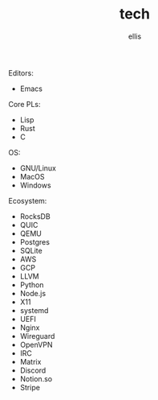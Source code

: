 #+TITLE: tech
#+AUTHOR: ellis

Editors:
- Emacs

Core PLs:
- Lisp
- Rust
- C

OS:
- GNU/Linux
- MacOS
- Windows

Ecosystem:
- RocksDB
- QUIC
- QEMU
- Postgres
- SQLite
- AWS
- GCP
- LLVM
- Python
- Node.js
- X11
- systemd
- UEFI
- Nginx
- Wireguard
- OpenVPN
- IRC
- Matrix
- Discord
- Notion.so
- Stripe
